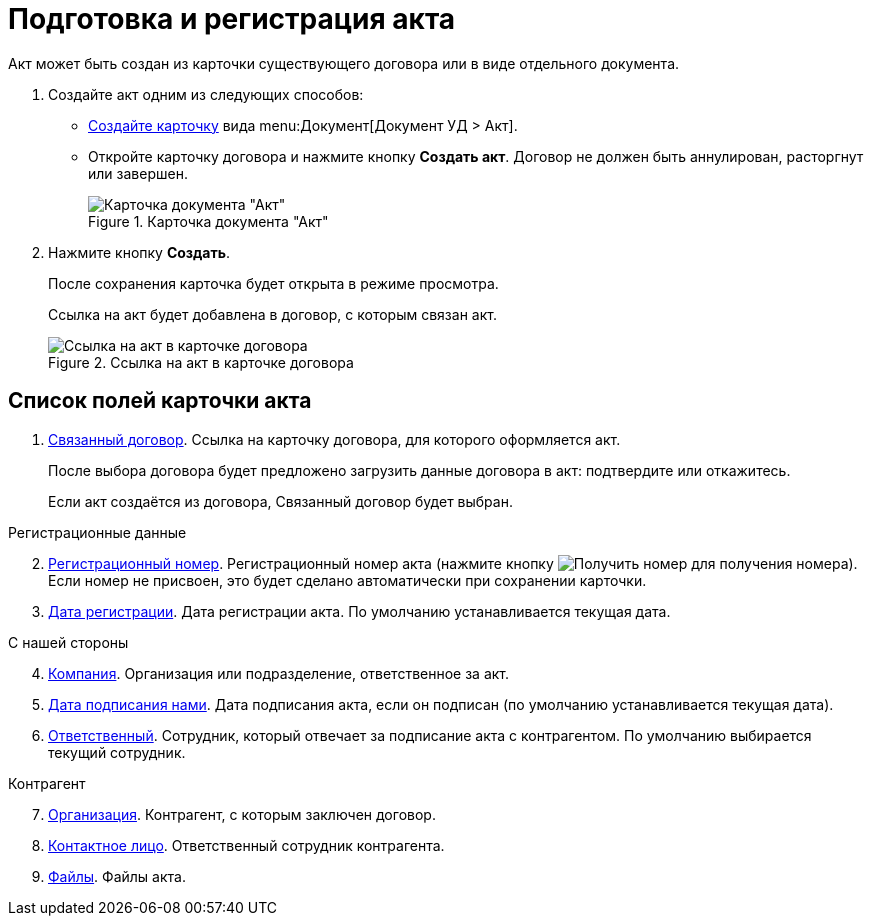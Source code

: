 = Подготовка и регистрация акта

Акт может быть создан из карточки существующего договора или в виде отдельного документа.

. Создайте акт одним из следующих способов:
* xref:cardsCreateNew.adoc[Создайте карточку] вида menu:Документ[Документ УД > Акт].
* Откройте карточку договора и нажмите кнопку *Создать акт*. Договор не должен быть аннулирован, расторгнут или завершен.
+
.Карточка документа "Акт"
image::act_createmode.png[Карточка документа "Акт"]
+
.Заполните поля карточки акта.
+
. Нажмите кнопку *Создать*.
+
****
После сохранения карточка будет открыта в режиме просмотра.

Ссылка на акт будет добавлена в договор, с которым связан акт.
****
+
.Ссылка на акт в карточке договора
image::linkToActInContract.png[Ссылка на акт в карточке договора]

== Список полей карточки акта

. xref:CardLink.adoc[Связанный договор]. Ссылка на карточку договора, для которого оформляется акт.
+
После выбора договора будет предложено загрузить данные договора в акт: подтвердите или откажитесь.
+
Если акт создаётся из договора, Связанный договор будет выбран.

[start=2]
.Регистрационные данные
. xref:Numerator.adoc[Регистрационный номер]. Регистрационный номер акта (нажмите кнопку image:buttons/getNumber.png[Получить номер] для получения номера). Если номер не присвоен, это будет сделано автоматически при сохранении карточки.
. xref:DateTime.adoc[Дата регистрации]. Дата регистрации акта. По умолчанию устанавливается текущая дата.

[start=4]
.С нашей стороны
. xref:StaffDepartment.adoc[Компания]. Организация или подразделение, ответственное за акт.
. xref:DateTime.adoc[Дата подписания нами]. Дата подписания акта, если он подписан (по умолчанию устанавливается текущая дата).
. xref:StaffDirectoryItems.adoc[Ответственный]. Сотрудник, который отвечает за подписание акта с контрагентом. По умолчанию выбирается текущий сотрудник.

[start=7]
.Контрагент
. xref:PartnerOrg.adoc[Организация]. Контрагент, с которым заключен договор.
. xref:partner.adoc[Контактное лицо]. Ответственный сотрудник контрагента.

[start=9]
. xref:Files.adoc[Файлы]. Файлы акта.
